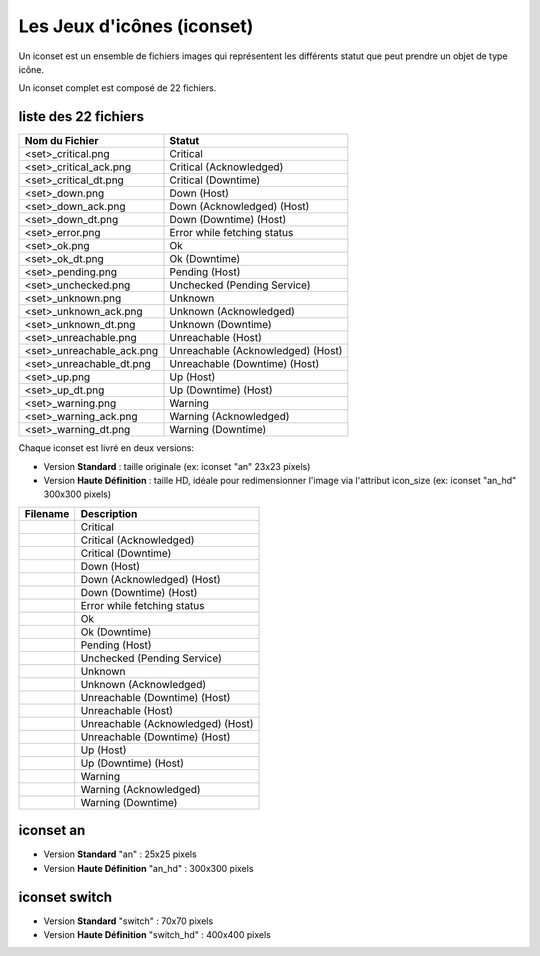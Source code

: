 ===========================
Les Jeux d'icônes (iconset)
===========================

Un iconset est un ensemble de fichiers images qui représentent les différents statut que peut prendre un objet de type icône.

Un iconset complet est composé de 22 fichiers.

liste des 22 fichiers
=====================

+-----------------------------+--------------------------------------+
| Nom du Fichier              | Statut                               |
+=============================+======================================+
| <set>_critical.png          | Critical                             |
+-----------------------------+--------------------------------------+
| <set>_critical_ack.png      | Critical (Acknowledged)              |
+-----------------------------+--------------------------------------+
| <set>_critical_dt.png       | Critical (Downtime)                  |
+-----------------------------+--------------------------------------+
| <set>_down.png              | Down (Host)                          |
+-----------------------------+--------------------------------------+
| <set>_down_ack.png          | Down (Acknowledged) (Host)           |
+-----------------------------+--------------------------------------+
| <set>_down_dt.png           | Down (Downtime) (Host)               |
+-----------------------------+--------------------------------------+
| <set>_error.png             | Error while fetching status          |
+-----------------------------+--------------------------------------+
| <set>_ok.png                | Ok                                   |
+-----------------------------+--------------------------------------+
| <set>_ok_dt.png             | Ok (Downtime)                        |
+-----------------------------+--------------------------------------+
| <set>_pending.png           | Pending (Host)                       |
+-----------------------------+--------------------------------------+
| <set>_unchecked.png         | Unchecked (Pending Service)          |
+-----------------------------+--------------------------------------+
| <set>_unknown.png           | Unknown                              |
+-----------------------------+--------------------------------------+
| <set>_unknown_ack.png       | Unknown (Acknowledged)               |
+-----------------------------+--------------------------------------+
| <set>_unknown_dt.png        | Unknown (Downtime)                   |
+-----------------------------+--------------------------------------+
| <set>_unreachable.png       | Unreachable (Host)                   |
+-----------------------------+--------------------------------------+
| <set>_unreachable_ack.png   | Unreachable (Acknowledged) (Host)    |
+-----------------------------+--------------------------------------+
| <set>_unreachable_dt.png    | Unreachable (Downtime) (Host)        |
+-----------------------------+--------------------------------------+
| <set>_up.png                | Up (Host)                            |
+-----------------------------+--------------------------------------+
| <set>_up_dt.png             | Up (Downtime) (Host)                 |
+-----------------------------+--------------------------------------+
| <set>_warning.png           | Warning                              |
+-----------------------------+--------------------------------------+
| <set>_warning_ack.png       | Warning (Acknowledged)               |
+-----------------------------+--------------------------------------+
| <set>_warning_dt.png        | Warning (Downtime)                   |
+-----------------------------+--------------------------------------+

Chaque iconset est livré en deux versions:

*  Version **Standard** : taille originale (ex: iconset "an" 23x23 pixels)
*  Version **Haute Définition** : taille HD, idéale pour redimensionner l'image via l'attribut icon_size (ex: iconset "an_hd" 300x300 pixels)
   
+--------------------------------+--------------------------------------+
| Filename                       | Description                          |
+================================+======================================+
| |an_critical|                  | Critical                             |
+--------------------------------+--------------------------------------+
| |an_critical_ack|              | Critical (Acknowledged)              |
+--------------------------------+--------------------------------------+
| |an_critical_dt|               | Critical (Downtime)                  |
+--------------------------------+--------------------------------------+
| |an_down|                      | Down (Host)                          |
+--------------------------------+--------------------------------------+
| |an_down_ack|                  | Down (Acknowledged) (Host)           |
+--------------------------------+--------------------------------------+
| |an_down_dt|                   | Down (Downtime) (Host)               |
+--------------------------------+--------------------------------------+
| |an_error|                     | Error while fetching status          |
+--------------------------------+--------------------------------------+
| |an_ok|                        | Ok                                   |
+--------------------------------+--------------------------------------+
| |an_ok_dt|                     | Ok (Downtime)                        |
+--------------------------------+--------------------------------------+
| |an_pending|                   | Pending (Host)                       |
+--------------------------------+--------------------------------------+
| |an_unchecked|                 | Unchecked (Pending Service)          |
+--------------------------------+--------------------------------------+
| |an_unknown|                   | Unknown                              |
+--------------------------------+--------------------------------------+
| |an_unknown_ack|               | Unknown (Acknowledged)               |
+--------------------------------+--------------------------------------+
| |an_unknown_dt|                | Unreachable (Downtime) (Host)        |
+--------------------------------+--------------------------------------+
| |an_unreachable|               | Unreachable (Host)                   |
+--------------------------------+--------------------------------------+
| |an_unreachable_ack|           | Unreachable (Acknowledged) (Host)    |
+--------------------------------+--------------------------------------+
| |an_unreachable_dt|            | Unreachable (Downtime) (Host)        |
+--------------------------------+--------------------------------------+
| |an_up|                        | Up (Host)                            |
+--------------------------------+--------------------------------------+
| |an_up_dt|                     | Up (Downtime) (Host)                 |
+--------------------------------+--------------------------------------+
| |an_warning|                   | Warning                              |
+--------------------------------+--------------------------------------+
| |an_warning_ack|               | Warning (Acknowledged)               |
+--------------------------------+--------------------------------------+
| |an_warning_dt|                | Warning (Downtime)                   |
+--------------------------------+--------------------------------------+


.. |an_critical|    image:: /images/configuration/iconsets/an_critical.png
.. |an_critical_ack|    image:: /images/configuration/iconsets/an_critical_ack.png
.. |an_critical_dt|    image:: /images/configuration/iconsets/an_critical_dt.png
.. |an_down|    image:: /images/configuration/iconsets/an_down.png
.. |an_down_ack|    image:: /images/configuration/iconsets/an_down_ack.png
.. |an_down_dt|    image:: /images/configuration/iconsets/an_down_dt.png
.. |an_error|    image:: /images/configuration/iconsets/an_error.png
.. |an_ok|    image:: /images/configuration/iconsets/an_ok.png
.. |an_ok_dt|    image:: /images/configuration/iconsets/an_ok_dt.png
.. |an_pending|    image:: /images/configuration/iconsets/an_pending.png
.. |an_unchecked|    image:: /images/configuration/iconsets/an_unchecked.png
.. |an_unknown|    image:: /images/configuration/iconsets/an_unknown.png
.. |an_unknown_ack|    image:: /images/configuration/iconsets/an_unknown_ack.png
.. |an_unknown_dt|    image:: /images/configuration/iconsets/an_unknown_dt.png
.. |an_unreachable|    image:: /images/configuration/iconsets/an_unreachable.png
.. |an_unreachable_ack|    image:: /images/configuration/iconsets/an_unreachable_ack.png
.. |an_unreachable_dt|    image:: /images/configuration/iconsets/an_unreachable_dt.png
.. |an_up|    image:: /images/configuration/iconsets/an_up.png
.. |an_up_dt|    image:: /images/configuration/iconsets/an_up_dt.png
.. |an_warning|    image:: /images/configuration/iconsets/an_warning.png
.. |an_warning_ack|    image:: /images/configuration/iconsets/an_warning_ack.png
.. |an_warning_dt|   image:: /images/configuration/iconsets/an_warning_dt.png


iconset an
==========

*  Version **Standard** "an" : 25x25 pixels
*  Version **Haute Définition** "an_hd" : 300x300 pixels

.. image :: /images/configuration/iconsets/iconset_an.png 



iconset switch
================

*  Version **Standard** "switch" : 70x70 pixels
*  Version **Haute Définition** "switch_hd" : 400x400 pixels

.. image :: /images/configuration/iconsets/iconset_switch.png 





